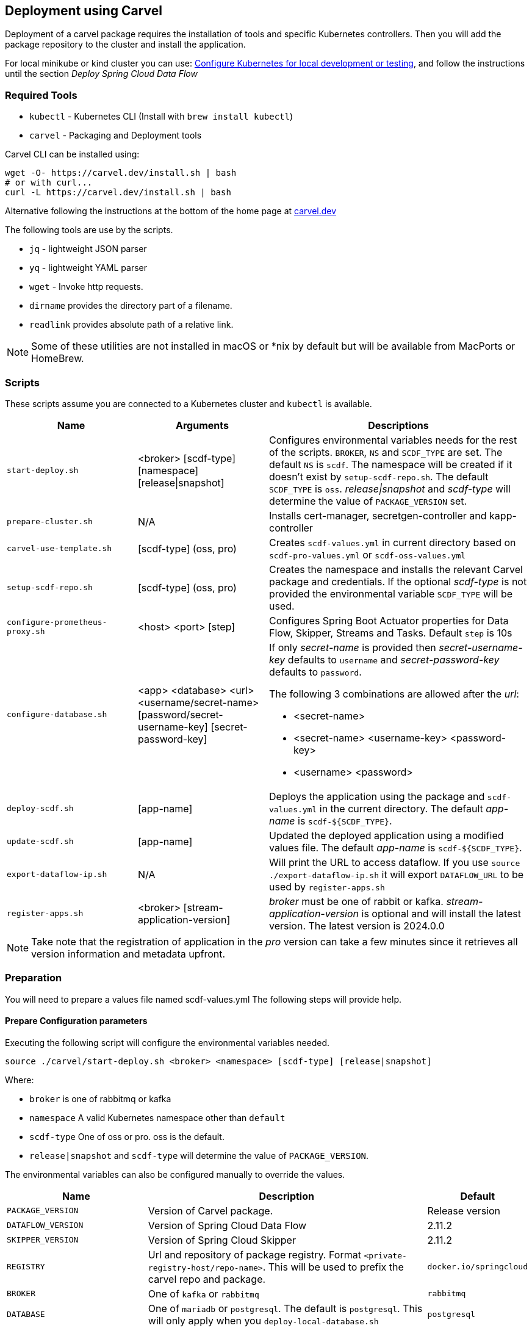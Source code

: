 [[configuration-carvel]]
== Deployment using Carvel

Deployment of a carvel package requires the installation of tools and specific Kubernetes controllers. Then you will add the package repository to the cluster and install the application.

For local minikube or kind cluster you can use: xref:local-k8s-development[Configure Kubernetes for local development or testing], and follow the instructions until the section _Deploy Spring Cloud Data Flow_

=== Required Tools

* `kubectl` - Kubernetes CLI (Install with `brew install kubectl`)
* `carvel` - Packaging and Deployment tools

Carvel CLI can be installed using:

[source,shell]
....
wget -O- https://carvel.dev/install.sh | bash
# or with curl...
curl -L https://carvel.dev/install.sh | bash
....

Alternative following the instructions at the bottom of the home page at link:https://carvel.dev/[carvel.dev]

The following tools are use by the scripts.

* `jq` - lightweight JSON parser
* `yq` - lightweight YAML parser
* `wget` - Invoke http requests.
* `dirname` provides the directory part of a filename.
* `readlink` provides absolute path of a relative link.

NOTE: Some of these utilities are not installed in macOS or *nix by default but will be available from MacPorts or HomeBrew.

=== Scripts

These scripts assume you are connected to a Kubernetes cluster and `kubectl` is available.

[cols="3m,3,6a"]
|===
|Name | Arguments |Descriptions

| start-deploy.sh
| <broker> [scdf-type] [namespace] [release\|snapshot]
| Configures environmental variables needs for the rest of the scripts. `BROKER`, `NS` and `SCDF_TYPE` are set. The default `NS` is `scdf`. The namespace will be created if it doesn't exist by `setup-scdf-repo.sh`. The default `SCDF_TYPE` is `oss`. _release\|snapshot_ and _scdf-type_ will determine the value of `PACKAGE_VERSION` set.

| prepare-cluster.sh
| N/A
| Installs cert-manager, secretgen-controller and kapp-controller

| carvel-use-template.sh
| [scdf-type] (oss, pro)
| Creates `scdf-values.yml` in current directory based on `scdf-pro-values.yml` or `scdf-oss-values.yml`

| setup-scdf-repo.sh
| [scdf-type] (oss, pro)
| Creates the namespace and installs the relevant Carvel package and credentials. If the optional _scdf-type_ is not provided the environmental variable `SCDF_TYPE` will be used.

| configure-prometheus-proxy.sh
| <host> <port> [step]
| Configures Spring Boot Actuator properties for Data Flow, Skipper, Streams and Tasks. Default `step` is 10s

| configure-database.sh
| <app> <database> <url> <username/secret-name>  [password/secret-username-key] [secret-password-key]
| If only _secret-name_ is provided then _secret-username-key_ defaults to `username` and _secret-password-key_ defaults to `password`.

The following 3 combinations are allowed after the _url_:

* <secret-name>
* <secret-name> <username-key>
<password-key>
* <username> <password>

| deploy-scdf.sh
| [app-name]
| Deploys the application using the package and `scdf-values.yml` in the current directory.
The default _app-name_ is `scdf-${SCDF_TYPE}`.

| update-scdf.sh
| [app-name]
| Updated the deployed application using a modified values file.
The default _app-name_ is `scdf-${SCDF_TYPE}`.

| export-dataflow-ip.sh
| N/A
| Will print the URL to access dataflow. If you use `source ./export-dataflow-ip.sh` it will export `DATAFLOW_URL` to be used by `register-apps.sh`

| register-apps.sh
| <broker> [stream-application-version]
| _broker_ must be one of rabbit or kafka.
_stream-application-version_ is optional and will install the latest version. The latest version is 2024.0.0
|===

NOTE: Take note that the registration of application in the _pro_ version can take a few minutes since it retrieves all version information and metadata upfront.

=== Preparation
You will need to prepare a values file named scdf-values.yml
The following steps will provide help.

==== Prepare Configuration parameters

Executing the following script will configure the environmental variables needed.

[source,shell]
....
source ./carvel/start-deploy.sh <broker> <namespace> [scdf-type] [release|snapshot]
....

Where:

* `broker` is one of rabbitmq or kafka
* `namespace` A valid Kubernetes namespace other than `default`
* `scdf-type` One of oss or pro. oss is the default.
* `release|snapshot` and `scdf-type` will determine the value of `PACKAGE_VERSION`.


The environmental variables can also be configured manually to override the values.

[cols="3m,6,2"]
|===
|Name |Description|Default

|PACKAGE_VERSION
|Version of Carvel package.
| Release version

|DATAFLOW_VERSION
|Version of Spring Cloud Data Flow
|2.11.2

|SKIPPER_VERSION
|Version of Spring Cloud Skipper
|2.11.2

|REGISTRY
|Url and repository of package registry. Format `<private-registry-host/repo-name>`. This will be used to prefix the carvel repo and package.
| `docker.io/springcloud`

| BROKER
| One of `kafka` or `rabbitmq`
| `rabbitmq`

| DATABASE
| One of `mariadb` or `postgresql`. The default is `postgresql`. This will only apply when you `deploy-local-database.sh`
|`postgresql`

| NS
| A Kubernetes namespace other than `default`.
| `scdf`

| SCDF_TYPE
| One of `oss` or `pro`.
| `oss`

|===

==== Prepare Configuration file

Create a file name `scdf-values.yml` by executing:

[source,shell]
....
./carvel/carvel-use-template.sh
....

Edit the file as needed to configure the deployment. The `deploy-local-` scripts will

_Uses scdf-type previously selected._

=== Prepare cluster and add repository

Login to docker and optionally registry.tanzu.vmware.com for Spring Cloud Data Flow Pro.

[source,shell]
....
# When deploying SCDF Pro.
export TANZU_DOCKER_USERNAME="<tanzu-net-username>"
export TANZU_DOCKER_PASSWORD="<tanzu-net-password>"
docker login --username $TANZU_DOCKER_USERNAME --password $TANZU_DOCKER_PASSWORD registry.tanzu.vmware.com

# Always required to ensure you don't experience rate limiting with Docker HUB
export DOCKER_HUB_USERNAME="<docker-hub-username>"
export DOCKER_HUB_PASSWORD="<docker-hub-password>"
docker login --username $DOCKER_HUB_USERNAME --password $DOCKER_HUB_PASSWORD index.docker.io
....

Install carvel kapp-controller, secretgen-controller and certmanager

[source,shell]
....
./carvel/prepare-cluster.sh
....

Load scdf repo package for the _scdf-type_
[source,shell]
....
./carvel/setup-scdf-repo.sh
....

=== Install supporting services

In a production environment you should be using supported database and broker services or operators along with shared observability tools.

For local development or demonstration the following can be used to install database, broker and prometheus.

==== Deploy local database.

[source,shell]
....
./carvel/deploy-local-database.sh <database>  # <1>
....
<1> `database` must be one of `postgresql` or `mariadb`. Default is postgresql or configure in `DATABASE` using `start-deploy.sh`.

NOTE: This script updates `scdf-values.yml` with the correct secret name.

==== Deploy local message broker.
[source,shell]
....
./carvel/deploy-local-broker.sh
....

==== Deploy local Prometheus and proxy.
[source,shell]
....
./carvel/deploy-local-prometheus.sh
....

_This script also configures the Grafana endpoint in `scdf-values.yml`_

=== Configure Prometheus proxy

In the case where and existing prometheus and prometheus proxy is deployed the proxy can be configured using:

[source,shell]
....
./carvel/configure-prometheus-proxy.sh <host> <port> [step]
....

=== Deploy Spring Cloud Data Flow

[source,shell]
....
./carvel/deploy-scdf.sh
source ./carvel/export-dataflow-ip.sh
# expected output: Dataflow URL: <url-to-access-dataflow>
./carvel/register-apps.sh
....

=== Update deployed application.

You can modify the values file used during installation and then update the deployment using `./carvel/update-scdf.sh`
